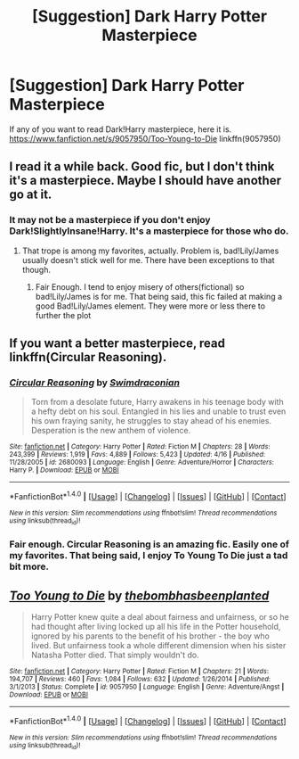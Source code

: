 #+TITLE: [Suggestion] Dark Harry Potter Masterpiece

* [Suggestion] Dark Harry Potter Masterpiece
:PROPERTIES:
:Author: Lakas1236547
:Score: 4
:DateUnix: 1494809009.0
:DateShort: 2017-May-15
:FlairText: Suggestion
:END:
If any of you want to read Dark!Harry masterpiece, here it is. [[https://www.fanfiction.net/s/9057950/Too-Young-to-Die]] linkffn(9057950)


** I read it a while back. Good fic, but I don't think it's a masterpiece. Maybe I should have another go at it.
:PROPERTIES:
:Score: 4
:DateUnix: 1494810293.0
:DateShort: 2017-May-15
:END:

*** It may not be a masterpiece if you don't enjoy Dark!SlightlyInsane!Harry. It's a masterpiece for those who do.
:PROPERTIES:
:Author: Lakas1236547
:Score: 1
:DateUnix: 1494815591.0
:DateShort: 2017-May-15
:END:

**** That trope is among my favorites, actually. Problem is, bad!Lily/James usually doesn't stick well for me. There have been exceptions to that though.
:PROPERTIES:
:Score: 1
:DateUnix: 1494877352.0
:DateShort: 2017-May-16
:END:

***** Fair Enough. I tend to enjoy misery of others(fictional) so bad!Lily/James is for me. That being said, this fic failed at making a good Bad!Lily/James element. They were more or less there to further the plot
:PROPERTIES:
:Author: Lakas1236547
:Score: 1
:DateUnix: 1494877662.0
:DateShort: 2017-May-16
:END:


** If you want a better masterpiece, read linkffn(Circular Reasoning).
:PROPERTIES:
:Author: Dorgamund
:Score: 2
:DateUnix: 1494874058.0
:DateShort: 2017-May-15
:END:

*** [[http://www.fanfiction.net/s/2680093/1/][*/Circular Reasoning/*]] by [[https://www.fanfiction.net/u/513750/Swimdraconian][/Swimdraconian/]]

#+begin_quote
  Torn from a desolate future, Harry awakens in his teenage body with a hefty debt on his soul. Entangled in his lies and unable to trust even his own fraying sanity, he struggles to stay ahead of his enemies. Desperation is the new anthem of violence.
#+end_quote

^{/Site/: [[http://www.fanfiction.net/][fanfiction.net]] *|* /Category/: Harry Potter *|* /Rated/: Fiction M *|* /Chapters/: 28 *|* /Words/: 243,399 *|* /Reviews/: 1,919 *|* /Favs/: 4,889 *|* /Follows/: 5,423 *|* /Updated/: 4/16 *|* /Published/: 11/28/2005 *|* /id/: 2680093 *|* /Language/: English *|* /Genre/: Adventure/Horror *|* /Characters/: Harry P. *|* /Download/: [[http://www.ff2ebook.com/old/ffn-bot/index.php?id=2680093&source=ff&filetype=epub][EPUB]] or [[http://www.ff2ebook.com/old/ffn-bot/index.php?id=2680093&source=ff&filetype=mobi][MOBI]]}

--------------

*FanfictionBot*^{1.4.0} *|* [[[https://github.com/tusing/reddit-ffn-bot/wiki/Usage][Usage]]] | [[[https://github.com/tusing/reddit-ffn-bot/wiki/Changelog][Changelog]]] | [[[https://github.com/tusing/reddit-ffn-bot/issues/][Issues]]] | [[[https://github.com/tusing/reddit-ffn-bot/][GitHub]]] | [[[https://www.reddit.com/message/compose?to=tusing][Contact]]]

^{/New in this version: Slim recommendations using/ ffnbot!slim! /Thread recommendations using/ linksub(thread_id)!}
:PROPERTIES:
:Author: FanfictionBot
:Score: 1
:DateUnix: 1494874063.0
:DateShort: 2017-May-15
:END:


*** Fair enough. Circular Reasoning is an amazing fic. Easily one of my favorites. That being said, I enjoy To Young To Die just a tad bit more.
:PROPERTIES:
:Author: Lakas1236547
:Score: 1
:DateUnix: 1494874698.0
:DateShort: 2017-May-15
:END:


** [[http://www.fanfiction.net/s/9057950/1/][*/Too Young to Die/*]] by [[https://www.fanfiction.net/u/4573056/thebombhasbeenplanted][/thebombhasbeenplanted/]]

#+begin_quote
  Harry Potter knew quite a deal about fairness and unfairness, or so he had thought after living locked up all his life in the Potter household, ignored by his parents to the benefit of his brother - the boy who lived. But unfairness took a whole different dimension when his sister Natasha Potter died. That simply wouldn't do.
#+end_quote

^{/Site/: [[http://www.fanfiction.net/][fanfiction.net]] *|* /Category/: Harry Potter *|* /Rated/: Fiction M *|* /Chapters/: 21 *|* /Words/: 194,707 *|* /Reviews/: 460 *|* /Favs/: 1,084 *|* /Follows/: 632 *|* /Updated/: 1/26/2014 *|* /Published/: 3/1/2013 *|* /Status/: Complete *|* /id/: 9057950 *|* /Language/: English *|* /Genre/: Adventure/Angst *|* /Download/: [[http://www.ff2ebook.com/old/ffn-bot/index.php?id=9057950&source=ff&filetype=epub][EPUB]] or [[http://www.ff2ebook.com/old/ffn-bot/index.php?id=9057950&source=ff&filetype=mobi][MOBI]]}

--------------

*FanfictionBot*^{1.4.0} *|* [[[https://github.com/tusing/reddit-ffn-bot/wiki/Usage][Usage]]] | [[[https://github.com/tusing/reddit-ffn-bot/wiki/Changelog][Changelog]]] | [[[https://github.com/tusing/reddit-ffn-bot/issues/][Issues]]] | [[[https://github.com/tusing/reddit-ffn-bot/][GitHub]]] | [[[https://www.reddit.com/message/compose?to=tusing][Contact]]]

^{/New in this version: Slim recommendations using/ ffnbot!slim! /Thread recommendations using/ linksub(thread_id)!}
:PROPERTIES:
:Author: FanfictionBot
:Score: 1
:DateUnix: 1494809014.0
:DateShort: 2017-May-15
:END:
